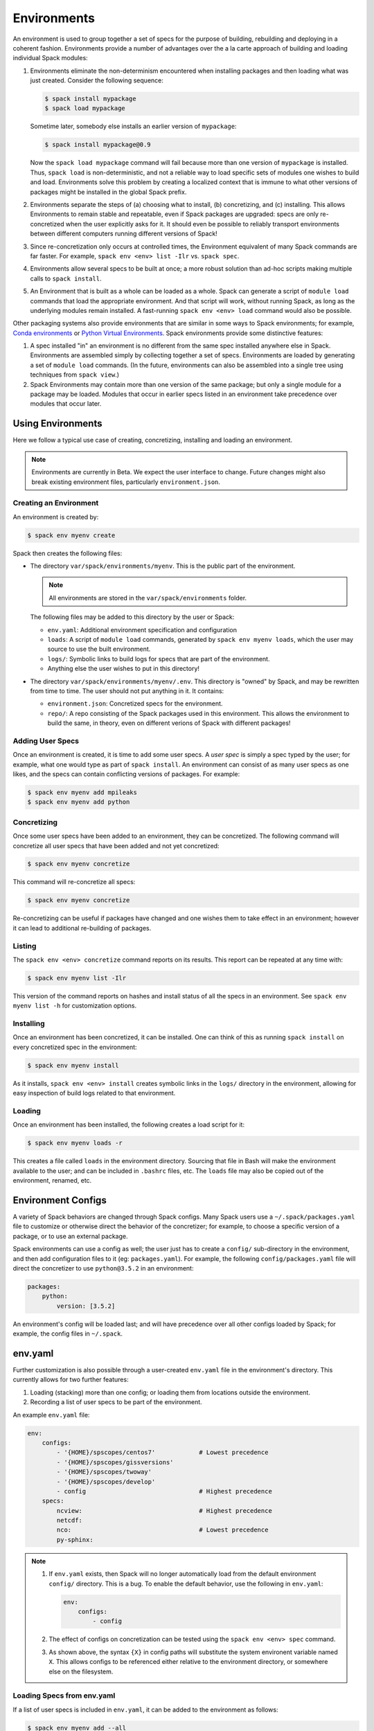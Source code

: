 .. _environments:

Environments
============

An environment is used to group together a set of specs for the
purpose of building, rebuilding and deploying in a coherent fashion.
Environments provide a number of advantages over the a la carte
approach of building and loading individual Spack modules:

#. Environments eliminate the non-determinism encountered when
   installing packages and then loading what was just created.
   Consider the following sequence:

   .. code-block:: console

      $ spack install mypackage
      $ spack load mypackage

   Sometime later, somebody else installs an earlier version of ``mypackage``:

   .. code-block:: console

      $ spack install mypackage@0.9

   Now the ``spack load mypackage`` command will fail because more
   than one version of ``mypackage`` is installed.  Thus, ``spack
   load`` is non-deterministic, and not a reliable way to load
   specific sets of modules one wishes to build and load.
   Environments solve this problem by creating a localized context
   that is immune to what other versions of packages might be
   installed in the global Spack prefix.
#. Environments separate the steps of (a) choosing what to
   install, (b) concretizing, and (c) installing.  This allows
   Environments to remain stable and repeatable, even if Spack packages
   are upgraded: specs are only re-concretized when the user
   explicitly asks for it.  It should even be possible to reliably
   transport environments between different computers running
   different versions of Spack!
#. Since re-concretization only occurs at controlled times, the
   Environment equivalent of many Spack commands are far faster.  For
   example, ``spack env <env> list -Ilr`` vs. ``spack spec``.
#. Environments allow several specs to be built at once; a more robust
   solution than ad-hoc scripts making multiple calls to ``spack
   install``.
#. An Environment that is built as a whole can be loaded as a whole.
   Spack can generate a script of ``module load`` commands that load
   the appropriate environment.  And that script will work, without
   running Spack, as long as the underlying modules remain installed.
   A fast-running ``spack env <env> load`` command would also be
   possible.

Other packaging systems also provide environments that are similar in
some ways to Spack environments; for example, `Conda environments
<https://conda.io/docs/user-guide/tasks/manage-environments.html>`_ or
`Python Virtual Environments
<https://docs.python.org/3/tutorial/venv.html>`_.  Spack environments
provide some distinctive features:

#. A spec installed "in" an environment is no different from the same
   spec installed anywhere else in Spack.  Environments are assembled
   simply by collecting together a set of specs.  Environments are
   loaded by generating a set of ``module load`` commands.  (In the
   future, environments can also be assembled into a single tree using
   techniques from ``spack view``.)
#. Spack Environments may contain more than one version of the same
   package; but only a single module for a package may be loaded.
   Modules that occur in earlier specs listed in an environment take
   precedence over modules that occur later.

Using Environments
------------------

Here we follow a typical use case of creating, concretizing,
installing and loading an environment.

.. note::

   Environments are currently in Beta.  We expect the user interface
   to change.  Future changes might also break existing environment
   files, particularly ``environment.json``.


Creating an Environment
^^^^^^^^^^^^^^^^^^^^^^^

An environment is created by:

.. code-block:: console

   $ spack env myenv create

Spack then creates the following files:

* The directory ``var/spack/environments/myenv``.  This is the public
  part of the environment.

  .. note::

     All environments are stored in the ``var/spack/environments`` folder.

  The following files may be added to this directory by the user or
  Spack:

  * ``env.yaml``: Additional environment specification and configuration
  * ``loads``: A script of ``module load`` commands, generated by
    ``spack env myenv loads``, which the user may source to use the
    built environment.
  * ``logs/``: Symbolic links to build logs for specs that are part of
    the environment.
  * Anything else the user wishes to put in this directory!

* The directory ``var/spack/environments/myenv/.env``.  This directory
  is "owned" by Spack, and may be rewritten from time to time.  The
  user should not put anything in it.  It contains:

  * ``environment.json``: Concretized specs for the environment.
  * ``repo/``: A repo consisting of the Spack packages used in this
    environment.  This allows the environment to build the same, in
    theory, even on different verions of Spack with different
    packages!

Adding User Specs
^^^^^^^^^^^^^^^^^

Once an environment is created, it is time to add some user specs.  A
*user spec* is simply a spec typed by the user; for example, what one
would type as part of ``spack install``.  An environment can consist
of as many user specs as one likes, and the specs can contain
conflicting versions of packages.  For example:

.. code-block:: console

   $ spack env myenv add mpileaks
   $ spack env myenv add python

Concretizing
^^^^^^^^^^^^

Once some user specs have been added to an environment, they can be
concretized.  The following command will concretize all user specs
that have been added and not yet concretized:

.. code-block:: console

   $ spack env myenv concretize

This command will re-concretize all specs:

.. code-block:: console

   $ spack env myenv concretize

Re-concretizing can be useful if packages have changed and one wishes
them to take effect in an environment; however it can lead to
additional re-building of packages.

Listing
^^^^^^^

The ``spack env <env> concretize`` command reports on its results.
This report can be repeated at any time with:

.. code-block:: console

   $ spack env myenv list -Ilr

This version of the command reports on hashes and install status of
all the specs in an environment.  See ``spack env myenv list -h`` for
customization options.

Installing
^^^^^^^^^^

Once an environment has been concretized, it can be installed.  One
can think of this as running ``spack install`` on every concretized
spec in the environment:

.. code-block:: console

   $ spack env myenv install

As it installs, ``spack env <env> install`` creates symbolic links in
the ``logs/`` directory in the environment, allowing for easy
inspection of build logs related to that environment.

Loading
^^^^^^^

Once an environment has been installed, the following creates a load script for it:

.. code-block:: console

   $ spack env myenv loads -r

This creates a file called ``loads`` in the environment directory.
Sourcing that file in Bash will make the environment available to the
user; and can be included in ``.bashrc`` files, etc.  The ``loads``
file may also be copied out of the environment, renamed, etc.

Environment Configs
-------------------

A variety of Spack behaviors are changed through Spack configs.  Many
Spack users use a ``~/.spack/packages.yaml`` file to customize or
otherwise direct the behavior of the concretizer; for example, to
choose a specific version of a package, or to use an external package.

Spack environments can use a config as well; the user just has to
create a ``config/`` sub-directory in the environment, and then add
configuration files to it (eg: ``packages.yaml``).  For example, the
following ``config/packages.yaml`` file will direct the concretizer to
use ``python@3.5.2`` in an environment:

.. code-block:: yaml

   packages:
       python:
           version: [3.5.2]

An environment's config will be loaded last; and will have precedence
over all other configs loaded by Spack; for example, the config files
in ``~/.spack``.

env.yaml
--------

Further customization is also possible through a user-created
``env.yaml`` file in the environment's directory.  This currently
allows for two further features:

#. Loading (stacking) more than one config; or loading them from
   locations outside the environment.
#. Recording a list of user specs to be part of the environment.

An example ``env.yaml`` file:

.. code-block:: yaml

   env:
       configs:
           - '{HOME}/spscopes/centos7'            # Lowest precedence
           - '{HOME}/spscopes/gissversions'
           - '{HOME}/spscopes/twoway'
           - '{HOME}/spscopes/develop'
           - config                               # Highest precedence
       specs:
           ncview:                                # Highest precedence
           netcdf:
           nco:                                   # Lowest precedence
           py-sphinx:

.. note::

   #. If ``env.yaml`` exists, then Spack will no longer automatically
      load from the default environment ``config/`` directory.  This is a
      bug.  To enable the default behavior, use the following in
      ``env.yaml``:

      .. code-block:: yaml

         env:
             configs:
                 - config

   #. The effect of configs on concretization can be tested using the
      ``spack env <env> spec`` command.

   #. As shown above, the syntax ``{X}`` in config paths will
      substitute the system environent variable named ``X``.  This
      allows configs to be referenced either relative to the
      environment directory, or somewhere else on the filesystem.


Loading Specs from env.yaml
^^^^^^^^^^^^^^^^^^^^^^^^^^^

If a list of user specs is included in ``env.yaml``, it can be added
to the environment as follows:

.. code-block:: console

   $ spack env myenv add --all

This is equivalent to a series of ``spack env myenv add`` calls.
Similarly, all user specs may be removed from the environment with:

.. code-block:: console

   $ spack env myenv remove --all

In this way, the list of user specs associated with an environment can
be kept in the environment; rather than in a separate script
elsewhere.


Initializing an Environment from a Template
^^^^^^^^^^^^^^^^^^^^^^^^^^^^^^^^^^^^^^^^^^^

When creating an environment with ``spack env <env> create`` a user can
provide a template file with the ``--init-file`` option which will
add a set of pre-specified specs and initialize the environment's
configuration. The file has the following format:

.. code-block:: yaml

  user_specs:
    - python
    - mpileaks
  packages:
    ...
  compilers:
    ...

Each of the configuration sections (after ``user_specs``) will be
extracted into a corresponding configuration file in the environment;
Spack will not make further edits to the environment configuration.
